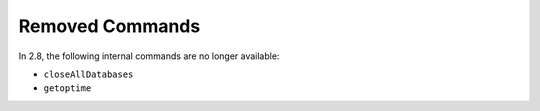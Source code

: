 Removed Commands
----------------

In 2.8, the following internal commands are no longer available:

- ``closeAllDatabases``

- ``getoptime``
